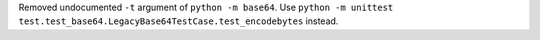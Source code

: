 Removed undocumented ``-t`` argument of ``python -m base64``. Use
``python -m unittest test.test_base64.LegacyBase64TestCase.test_encodebytes``
instead.
